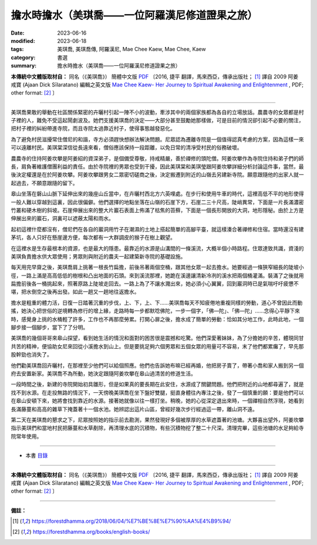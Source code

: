 ===================================================
擔水時擔水（美琪喬——一位阿羅漢尼修道證果之旅）
===================================================

:date: 2023-06-16
:modified: 2023-06-18
:tags: 美琪喬, 美琪喬傳, 阿羅漢尼, Mae Chee Kaew, Mae Chee, Kaew
:category: 書選
:summary: 擔水時擔水（美琪喬——一位阿羅漢尼修道證果之旅）


**本傳統中文體版取材自：** 同名（《美琪喬》） 簡體中文版  `PDF <https://forestdhamma.org/ebooks/chinese/pdf/mck-chinese.pdf>`__ 〔2016, 捷平 翻譯，馬來西亞，傳承出版社； [1]_ 譯自 2009 阿姜 戒寶 (Ajaan Dick Sīlaratano) 編輯之英文版 `Mae Chee Kaew- Her Journey to Spiritual Awakening and Enlightenment <https://forestdhamma.org/ebooks/english/pdf/Mae_Chee_Kaew.pdf>`__ , PDF; other format:  [2]_ 〕

------

美琪喬果敢的舉動在社區關係緊密的卉曬村引起一陣不小的波動，牽涉其中的兩個家族都為各自的立場放話。農農寺的女眾都是村子裡的人，難免不受這起鬧劇波及。她們支援美琪喬的決定——大部分甚至鼓勵她那樣做，可是目前的情況卻引起不必要的關注，把村子裡的糾紛帶進寺院，而且寺院太過靠近村子，使得事態越發惡化。

為了避免村民滋擾常住僧尼的和諧，寺方必須趕快想辦法解決問題。尼眾認為遷離寺院是一個值得認真考慮的方案，因為這樣一來可以遠離村民。美琪棠深信從長遠來看，僧俗應該保持一段距離，以免日常的清凈受村民的俗務破壞。

農農寺的住持阿姜坎攀是阿姜紹的資深弟子，是個備受尊敬，持戒精嚴，善於禪修的頭陀僧。阿姜坎攀作為寺院住持和弟子們的師長，肩負著維護僧團利益的責任。由於寺院裡的男眾也受到干擾，因此美琪棠和美琪瑩跟阿姜坎攀詳細分析討論這件事，當然，最後決定權還是在於阿姜坎攀。阿姜坎攀跟男女二眾密切磋商之後，決定搬遷到附近的山嶺去另建新寺院。願意跟隨他的出家人就一起過去，不願意跟隨的留下。

皋山坐落在磐山山脈下延伸出來的幾座山丘當中，在卉曬村西北方六英哩處。在步行和使用牛車的時代，這裡高低不平的地形使得一般人難以穿越到這裏，因此很偏僻。他們選擇的地點坐落在山嶺的石崖下方，石崖二三十尺高，陡峭異常，下面是一片長滿濃密竹叢和硬木樹的斜坡。石崖伸展出來的整大片巖石表面上佈滿了枯焦的苔蘚，下面是一個長形開放的大洞，地形隱秘。由於上方是伸展出來的巖石，洞裏可以遮蔽太陽和雨水。

起初這裡什麼都沒有，僧尼們在各自的巖洞用竹子在潮濕的土地上搭起簡單的高腳平臺，就這樣湊合著禪修和住宿。當時還沒有建茅坑，各人只好在懸崖邊方便，每次都有一大群調皮的猴子在樹上觀望。

在這裡水是生存最根本的資源，也是最大的隱患。最靠近的水源是山溝間的一條溪流，大概半個小時路程。住眾達致共識，資淺的美琪負責擔水供大眾使用；男眾則與附近的農夫一起建築新寺院的基礎設施。

每天用完早齋之後，美琪喬肩上挑著一根長竹扁擔，前後吊著兩個空桶，跟其他女眾一起去擔水。她要經過一條狹窄細長的陡坡小徑，一路上滿是高高低低的樹根和凸出地面的石頭。來到溪流那裡，她跪在溪邊讓清新冷冽的溪水把兩個桶灌滿。裝滿了之後就用扁擔前後各一桶挑起來，照著原路上陡坡走回去。一路上為了不讓水濺出來，她必須小心翼翼，回到巖洞時已是氣喘吁吁疲憊不堪，把水倒空之後再出發。如此一趟又一趟地往返擔水。

擔水是粗重的體力活，日復一日踏著沉重的步伐，上、下，上、下……美琪喬每天不知疲倦地重複同樣的勞動，道心不曾因此而動搖，她決心把世俗的逆境轉為修行的增上緣，走路時每一步都默唸佛陀，一步一個字，「佛—陀」、「佛—陀」……念得心平靜下來時，感覺身上挑的水桶輕了許多，工作也不再那麼勞累。打開心扉之後，擔水成了簡單的勞動：恰如其分地工作，此時此地，一個腳步接一個腳步，當下了了分明。

美琪喬的幾個哥哥來皋山探望，看到她生活的情況和面對的困苦很是震撼和吃驚。他們深愛著妹妹，為了分擔她的辛苦，體現同甘共苦的精神，便協助女尼來回從小溪擔水到山上。但是要挑足夠六個男眾和五個女眾的用量可不容易，末了他們都累癱了，早先那股幹勁也消失了。

他們勸美琪喬回卉曬村，在那裡至少他們可以給個照應。他們也告訴她布嘛已經再婚，他把房子賣了，帶著小喬和家人搬到另一個府去安置新家。美琪喬不為所動，她決定跟隨阿姜坎攀在皋山過清苦的修道生活。

一段時間之後，新建的寺院開始初具雛形，但是如果真的要長期在此安住，水源成了關鍵問題。他們把附近的山地都尋遍了，就是找不到水源。在走投無路的情況下，一天傍晚美琪喬在坐下盤好雙腿，挺直身體往內專注之後，發了一個慎重的願：要是他們可以在皋山安頓下來，她將會找到靠近的水源。接著她就像以往一樣打坐。稍晚，她的心從深定退出來時，一個禪相自然浮現，她看到長滿藤蔓和高高的雜草下掩蓋著十一個水池。她辨認出這片山區，曾經好幾次步行經過這一帶，離山洞不遠。

第二天在美琪喬的懇求之下，尼眾按照她的指示前去勘測，果然發現好多個被厚厚的水草遮蓋著的池塘。大夥喜出望外，阿姜坎攀指示美琪們和當地村民把藤蔓和水草剷除，再清理水底的沉積物，有些沉積物挖了整二十尺深。清理完畢，這些池塘的水足夠給寺院常年使用。

------

- 本書 `目錄 <{filename}mae-chee-kaew%zh.rst>`_

------

**本傳統中文體版取材自：** 同名（《美琪喬》） 簡體中文版  `PDF <https://forestdhamma.org/ebooks/chinese/pdf/mck-chinese.pdf>`__ 〔2016, 捷平 翻譯，馬來西亞，傳承出版社； [1]_ 譯自 2009 阿姜 戒寶 (Ajaan Dick Sīlaratano) 編輯之英文版 `Mae Chee Kaew- Her Journey to Spiritual Awakening and Enlightenment <https://forestdhamma.org/ebooks/english/pdf/Mae_Chee_Kaew.pdf>`__ , PDF; other format:  [2]_ 〕

------

**備註：**

.. [1] https://forestdhamma.org/2018/06/04/%E7%BE%8E%E7%90%AA%E4%B9%94/

.. [2] https://forestdhamma.org/books/english-books/ 


..
  2023-06-18 rev. proved by A-Liang, 06-18, create rst on 2023-06-16

